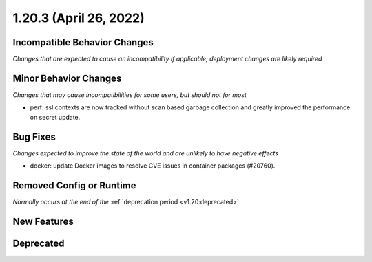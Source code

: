 1.20.3 (April 26, 2022)
=======================

Incompatible Behavior Changes
-----------------------------
*Changes that are expected to cause an incompatibility if applicable; deployment changes are likely required*

Minor Behavior Changes
----------------------
*Changes that may cause incompatibilities for some users, but should not for most*

* perf: ssl contexts are now tracked without scan based garbage collection and greatly improved the performance on secret update.

Bug Fixes
---------
*Changes expected to improve the state of the world and are unlikely to have negative effects*

* docker: update Docker images to resolve CVE issues in container packages (#20760).

Removed Config or Runtime
-------------------------
*Normally occurs at the end of the* :ref:`deprecation period <v1.20:deprecated>`

New Features
------------


Deprecated
----------
